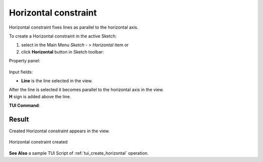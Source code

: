 .. |horisontal.icon|    image:: images/horisontal.png

Horizontal constraint
=====================

Horizontal constraint fixes lines as parallel to the horizontal axis.

To create a Horizontal constraint in the active Sketch:

#. select in the Main Menu *Sketch - > Horizontal* item  or
#. click |horisontal.icon| **Horizontal** button in Sketch toolbar:

Property panel:

.. figure:: images/Horizontal_panel.png
   :align: center

Input fields:

- **Line** is the line selected in the view.

| After the line is selected it becomes parallel to the horizontal axis in the view.
| **H** sign is added above the line.

**TUI Command**:

.. py:function:: Sketch_1.setHorizontal(LineObject)

    :param object: A line.
    :return: Result object.

Result
""""""

Created Horizontal constraint appears in the view.

.. figure:: images/Horizontal_res.png
   :align: center

   Horizontal constraint created

**See Also** a sample TUI Script of :ref:`tui_create_horizontal` operation.